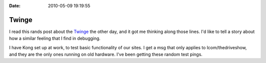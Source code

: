 :Date: 2010-05-09 19:19:55

Twinge
======

I read this rands post about the
`Twinge <http://www.randsinrepose.com/archives/2010/04/26/the_twinge.html>`_
the other day, and it got me thinking along those lines. I'd like
to tell a story about how a similar feeling that I find in
debugging.

I have Kong set up at work, to test basic functionality of our
sites. I get a msg that only applies to lcom/thedriveshow, and they
are the only ones running on old hardware. I've been getting these
random test pings.


